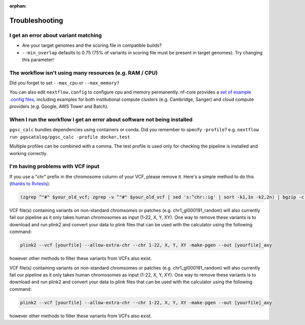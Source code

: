 :orphan:
   
.. _troubleshoot:

Troubleshooting
===============

I get an error about variant matching
-------------------------------------

- Are your target genomes and the scoring file in compatible builds?
- ``--min_overlap`` defaults to 0.75 (75% of variants in scoring file must be
  present in target genomes). Try changing this parameter!

The workflow isn't using many resources (e.g. RAM / CPU)
--------------------------------------------------------

Did you forget to set ``--max_cpu`` or ``--max_memory?``

You can also edit ``nextflow.config`` to configure cpu and memory permanently. nf-core
provides a `set of example .config files`_, including examples for both institutional
compute clusters (e.g. Cambridge, Sanger) and cloud compute providers (e.g. Google, AWS Tower and Batch).

.. _set of example .config files : https://github.com/nf-core/configs

When I run the workflow I get an error about software not being installed
-------------------------------------------------------------------------

``pgsc_calc`` bundles dependencies using containers or conda. Did you remember
to specify ``-profile``? e.g. ``nextflow run pgscatalog/pgsc_calc -profile
docker,test``

Multiple profiles can be combined with a comma. The test profile is used only
for checking the pipeline is installed and working correctly.

I'm having problems with VCF input
----------------------------------

If you use a "chr" prefix in the chromosome column of your VCF, please remove
it. Here's a simple method to do this (`thanks to Rvtests`_):

.. code-block:: console

    (zgrep ^"#" $your_old_vcf; zgrep -v ^"#" $your_old_vcf | sed 's:^chr::ig' | sort -k1,1n -k2,2n) | bgzip -c > $your_vcf_file.gz

VCF file(s) containing variants on non-standard chromsomes or patches (e.g. chr1_gl000191_random) will also currently fail
our pipeline as it only takes human chromosomes as input (1-22, X, Y, XY). One way to remove these variants is to download
and run plink2 and convert your data to plink files that can be used with the calculator using the following command:

.. code-block:: console

    plink2 --vcf [yourfile] --allow-extra-chr --chr 1-22, X, Y, XY -make-pgen --out [yourfile]_axy

however other methods to filter these variants from VCFs also exist.

VCF file(s) containing variants on non-standard chromsomes or patches (e.g. chr1_gl000191_random) will also currently fail
our pipeline as it only takes human chromosomes as input (1-22, X, Y, XY). One way to remove these variants is to download
and run plink2 and convert your data to plink files that can be used with the calculator using the following command:

.. code-block:: console

    plink2 --vcf [yourfile] --allow-extra-chr --chr 1-22, X, Y, XY -make-pgen --out [yourfile]_axy

however other methods to filter these variants from VCFs also exist.

.. _`thanks to Rvtests`: http://zhanxw.github.io/rvtests/#input-files    
